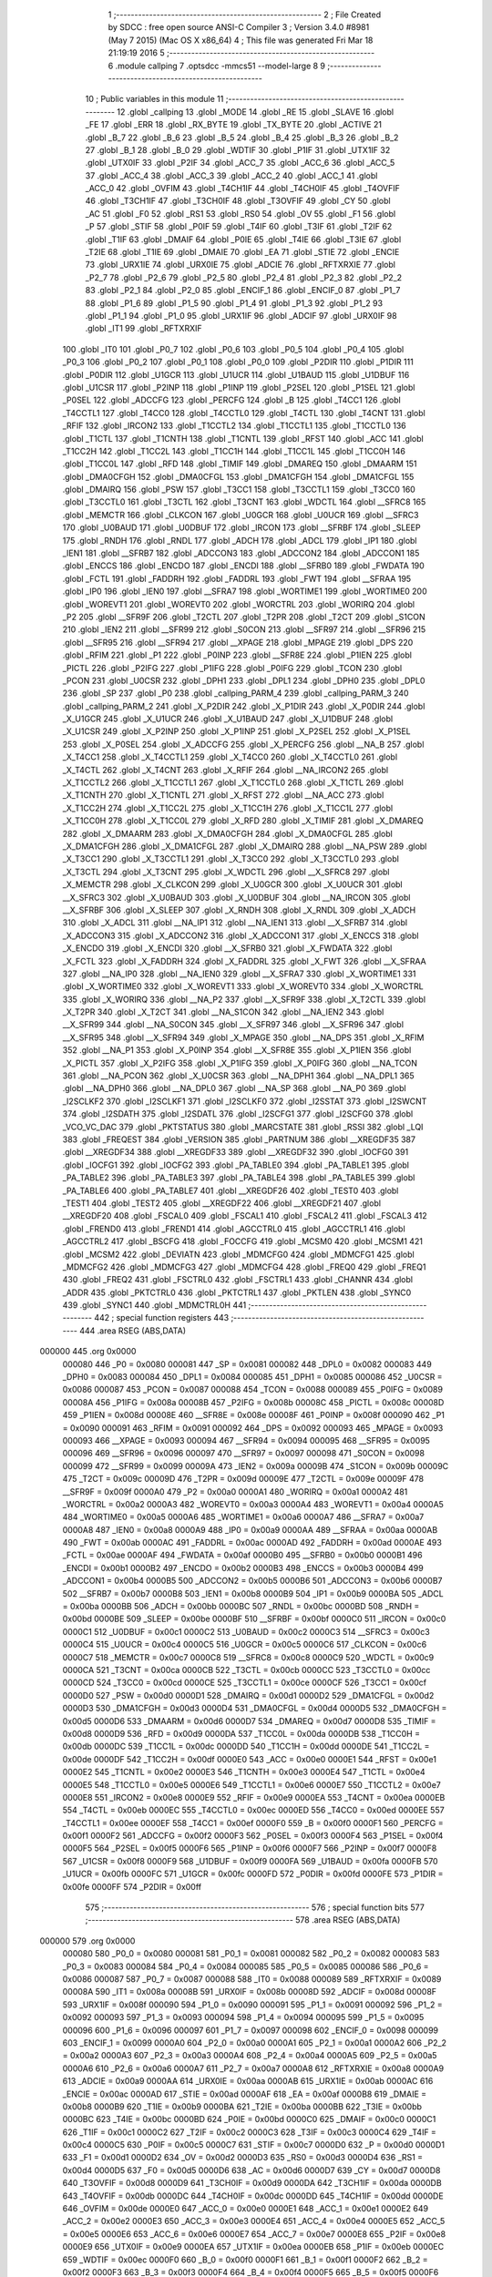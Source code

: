                                       1 ;--------------------------------------------------------
                                      2 ; File Created by SDCC : free open source ANSI-C Compiler
                                      3 ; Version 3.4.0 #8981 (May  7 2015) (Mac OS X x86_64)
                                      4 ; This file was generated Fri Mar 18 21:19:19 2016
                                      5 ;--------------------------------------------------------
                                      6 	.module callping
                                      7 	.optsdcc -mmcs51 --model-large
                                      8 	
                                      9 ;--------------------------------------------------------
                                     10 ; Public variables in this module
                                     11 ;--------------------------------------------------------
                                     12 	.globl _callping
                                     13 	.globl _MODE
                                     14 	.globl _RE
                                     15 	.globl _SLAVE
                                     16 	.globl _FE
                                     17 	.globl _ERR
                                     18 	.globl _RX_BYTE
                                     19 	.globl _TX_BYTE
                                     20 	.globl _ACTIVE
                                     21 	.globl _B_7
                                     22 	.globl _B_6
                                     23 	.globl _B_5
                                     24 	.globl _B_4
                                     25 	.globl _B_3
                                     26 	.globl _B_2
                                     27 	.globl _B_1
                                     28 	.globl _B_0
                                     29 	.globl _WDTIF
                                     30 	.globl _P1IF
                                     31 	.globl _UTX1IF
                                     32 	.globl _UTX0IF
                                     33 	.globl _P2IF
                                     34 	.globl _ACC_7
                                     35 	.globl _ACC_6
                                     36 	.globl _ACC_5
                                     37 	.globl _ACC_4
                                     38 	.globl _ACC_3
                                     39 	.globl _ACC_2
                                     40 	.globl _ACC_1
                                     41 	.globl _ACC_0
                                     42 	.globl _OVFIM
                                     43 	.globl _T4CH1IF
                                     44 	.globl _T4CH0IF
                                     45 	.globl _T4OVFIF
                                     46 	.globl _T3CH1IF
                                     47 	.globl _T3CH0IF
                                     48 	.globl _T3OVFIF
                                     49 	.globl _CY
                                     50 	.globl _AC
                                     51 	.globl _F0
                                     52 	.globl _RS1
                                     53 	.globl _RS0
                                     54 	.globl _OV
                                     55 	.globl _F1
                                     56 	.globl _P
                                     57 	.globl _STIF
                                     58 	.globl _P0IF
                                     59 	.globl _T4IF
                                     60 	.globl _T3IF
                                     61 	.globl _T2IF
                                     62 	.globl _T1IF
                                     63 	.globl _DMAIF
                                     64 	.globl _P0IE
                                     65 	.globl _T4IE
                                     66 	.globl _T3IE
                                     67 	.globl _T2IE
                                     68 	.globl _T1IE
                                     69 	.globl _DMAIE
                                     70 	.globl _EA
                                     71 	.globl _STIE
                                     72 	.globl _ENCIE
                                     73 	.globl _URX1IE
                                     74 	.globl _URX0IE
                                     75 	.globl _ADCIE
                                     76 	.globl _RFTXRXIE
                                     77 	.globl _P2_7
                                     78 	.globl _P2_6
                                     79 	.globl _P2_5
                                     80 	.globl _P2_4
                                     81 	.globl _P2_3
                                     82 	.globl _P2_2
                                     83 	.globl _P2_1
                                     84 	.globl _P2_0
                                     85 	.globl _ENCIF_1
                                     86 	.globl _ENCIF_0
                                     87 	.globl _P1_7
                                     88 	.globl _P1_6
                                     89 	.globl _P1_5
                                     90 	.globl _P1_4
                                     91 	.globl _P1_3
                                     92 	.globl _P1_2
                                     93 	.globl _P1_1
                                     94 	.globl _P1_0
                                     95 	.globl _URX1IF
                                     96 	.globl _ADCIF
                                     97 	.globl _URX0IF
                                     98 	.globl _IT1
                                     99 	.globl _RFTXRXIF
                                    100 	.globl _IT0
                                    101 	.globl _P0_7
                                    102 	.globl _P0_6
                                    103 	.globl _P0_5
                                    104 	.globl _P0_4
                                    105 	.globl _P0_3
                                    106 	.globl _P0_2
                                    107 	.globl _P0_1
                                    108 	.globl _P0_0
                                    109 	.globl _P2DIR
                                    110 	.globl _P1DIR
                                    111 	.globl _P0DIR
                                    112 	.globl _U1GCR
                                    113 	.globl _U1UCR
                                    114 	.globl _U1BAUD
                                    115 	.globl _U1DBUF
                                    116 	.globl _U1CSR
                                    117 	.globl _P2INP
                                    118 	.globl _P1INP
                                    119 	.globl _P2SEL
                                    120 	.globl _P1SEL
                                    121 	.globl _P0SEL
                                    122 	.globl _ADCCFG
                                    123 	.globl _PERCFG
                                    124 	.globl _B
                                    125 	.globl _T4CC1
                                    126 	.globl _T4CCTL1
                                    127 	.globl _T4CC0
                                    128 	.globl _T4CCTL0
                                    129 	.globl _T4CTL
                                    130 	.globl _T4CNT
                                    131 	.globl _RFIF
                                    132 	.globl _IRCON2
                                    133 	.globl _T1CCTL2
                                    134 	.globl _T1CCTL1
                                    135 	.globl _T1CCTL0
                                    136 	.globl _T1CTL
                                    137 	.globl _T1CNTH
                                    138 	.globl _T1CNTL
                                    139 	.globl _RFST
                                    140 	.globl _ACC
                                    141 	.globl _T1CC2H
                                    142 	.globl _T1CC2L
                                    143 	.globl _T1CC1H
                                    144 	.globl _T1CC1L
                                    145 	.globl _T1CC0H
                                    146 	.globl _T1CC0L
                                    147 	.globl _RFD
                                    148 	.globl _TIMIF
                                    149 	.globl _DMAREQ
                                    150 	.globl _DMAARM
                                    151 	.globl _DMA0CFGH
                                    152 	.globl _DMA0CFGL
                                    153 	.globl _DMA1CFGH
                                    154 	.globl _DMA1CFGL
                                    155 	.globl _DMAIRQ
                                    156 	.globl _PSW
                                    157 	.globl _T3CC1
                                    158 	.globl _T3CCTL1
                                    159 	.globl _T3CC0
                                    160 	.globl _T3CCTL0
                                    161 	.globl _T3CTL
                                    162 	.globl _T3CNT
                                    163 	.globl _WDCTL
                                    164 	.globl __SFRC8
                                    165 	.globl _MEMCTR
                                    166 	.globl _CLKCON
                                    167 	.globl _U0GCR
                                    168 	.globl _U0UCR
                                    169 	.globl __SFRC3
                                    170 	.globl _U0BAUD
                                    171 	.globl _U0DBUF
                                    172 	.globl _IRCON
                                    173 	.globl __SFRBF
                                    174 	.globl _SLEEP
                                    175 	.globl _RNDH
                                    176 	.globl _RNDL
                                    177 	.globl _ADCH
                                    178 	.globl _ADCL
                                    179 	.globl _IP1
                                    180 	.globl _IEN1
                                    181 	.globl __SFRB7
                                    182 	.globl _ADCCON3
                                    183 	.globl _ADCCON2
                                    184 	.globl _ADCCON1
                                    185 	.globl _ENCCS
                                    186 	.globl _ENCDO
                                    187 	.globl _ENCDI
                                    188 	.globl __SFRB0
                                    189 	.globl _FWDATA
                                    190 	.globl _FCTL
                                    191 	.globl _FADDRH
                                    192 	.globl _FADDRL
                                    193 	.globl _FWT
                                    194 	.globl __SFRAA
                                    195 	.globl _IP0
                                    196 	.globl _IEN0
                                    197 	.globl __SFRA7
                                    198 	.globl _WORTIME1
                                    199 	.globl _WORTIME0
                                    200 	.globl _WOREVT1
                                    201 	.globl _WOREVT0
                                    202 	.globl _WORCTRL
                                    203 	.globl _WORIRQ
                                    204 	.globl _P2
                                    205 	.globl __SFR9F
                                    206 	.globl _T2CTL
                                    207 	.globl _T2PR
                                    208 	.globl _T2CT
                                    209 	.globl _S1CON
                                    210 	.globl _IEN2
                                    211 	.globl __SFR99
                                    212 	.globl _S0CON
                                    213 	.globl __SFR97
                                    214 	.globl __SFR96
                                    215 	.globl __SFR95
                                    216 	.globl __SFR94
                                    217 	.globl __XPAGE
                                    218 	.globl _MPAGE
                                    219 	.globl _DPS
                                    220 	.globl _RFIM
                                    221 	.globl _P1
                                    222 	.globl _P0INP
                                    223 	.globl __SFR8E
                                    224 	.globl _P1IEN
                                    225 	.globl _PICTL
                                    226 	.globl _P2IFG
                                    227 	.globl _P1IFG
                                    228 	.globl _P0IFG
                                    229 	.globl _TCON
                                    230 	.globl _PCON
                                    231 	.globl _U0CSR
                                    232 	.globl _DPH1
                                    233 	.globl _DPL1
                                    234 	.globl _DPH0
                                    235 	.globl _DPL0
                                    236 	.globl _SP
                                    237 	.globl _P0
                                    238 	.globl _callping_PARM_4
                                    239 	.globl _callping_PARM_3
                                    240 	.globl _callping_PARM_2
                                    241 	.globl _X_P2DIR
                                    242 	.globl _X_P1DIR
                                    243 	.globl _X_P0DIR
                                    244 	.globl _X_U1GCR
                                    245 	.globl _X_U1UCR
                                    246 	.globl _X_U1BAUD
                                    247 	.globl _X_U1DBUF
                                    248 	.globl _X_U1CSR
                                    249 	.globl _X_P2INP
                                    250 	.globl _X_P1INP
                                    251 	.globl _X_P2SEL
                                    252 	.globl _X_P1SEL
                                    253 	.globl _X_P0SEL
                                    254 	.globl _X_ADCCFG
                                    255 	.globl _X_PERCFG
                                    256 	.globl __NA_B
                                    257 	.globl _X_T4CC1
                                    258 	.globl _X_T4CCTL1
                                    259 	.globl _X_T4CC0
                                    260 	.globl _X_T4CCTL0
                                    261 	.globl _X_T4CTL
                                    262 	.globl _X_T4CNT
                                    263 	.globl _X_RFIF
                                    264 	.globl __NA_IRCON2
                                    265 	.globl _X_T1CCTL2
                                    266 	.globl _X_T1CCTL1
                                    267 	.globl _X_T1CCTL0
                                    268 	.globl _X_T1CTL
                                    269 	.globl _X_T1CNTH
                                    270 	.globl _X_T1CNTL
                                    271 	.globl _X_RFST
                                    272 	.globl __NA_ACC
                                    273 	.globl _X_T1CC2H
                                    274 	.globl _X_T1CC2L
                                    275 	.globl _X_T1CC1H
                                    276 	.globl _X_T1CC1L
                                    277 	.globl _X_T1CC0H
                                    278 	.globl _X_T1CC0L
                                    279 	.globl _X_RFD
                                    280 	.globl _X_TIMIF
                                    281 	.globl _X_DMAREQ
                                    282 	.globl _X_DMAARM
                                    283 	.globl _X_DMA0CFGH
                                    284 	.globl _X_DMA0CFGL
                                    285 	.globl _X_DMA1CFGH
                                    286 	.globl _X_DMA1CFGL
                                    287 	.globl _X_DMAIRQ
                                    288 	.globl __NA_PSW
                                    289 	.globl _X_T3CC1
                                    290 	.globl _X_T3CCTL1
                                    291 	.globl _X_T3CC0
                                    292 	.globl _X_T3CCTL0
                                    293 	.globl _X_T3CTL
                                    294 	.globl _X_T3CNT
                                    295 	.globl _X_WDCTL
                                    296 	.globl __X_SFRC8
                                    297 	.globl _X_MEMCTR
                                    298 	.globl _X_CLKCON
                                    299 	.globl _X_U0GCR
                                    300 	.globl _X_U0UCR
                                    301 	.globl __X_SFRC3
                                    302 	.globl _X_U0BAUD
                                    303 	.globl _X_U0DBUF
                                    304 	.globl __NA_IRCON
                                    305 	.globl __X_SFRBF
                                    306 	.globl _X_SLEEP
                                    307 	.globl _X_RNDH
                                    308 	.globl _X_RNDL
                                    309 	.globl _X_ADCH
                                    310 	.globl _X_ADCL
                                    311 	.globl __NA_IP1
                                    312 	.globl __NA_IEN1
                                    313 	.globl __X_SFRB7
                                    314 	.globl _X_ADCCON3
                                    315 	.globl _X_ADCCON2
                                    316 	.globl _X_ADCCON1
                                    317 	.globl _X_ENCCS
                                    318 	.globl _X_ENCDO
                                    319 	.globl _X_ENCDI
                                    320 	.globl __X_SFRB0
                                    321 	.globl _X_FWDATA
                                    322 	.globl _X_FCTL
                                    323 	.globl _X_FADDRH
                                    324 	.globl _X_FADDRL
                                    325 	.globl _X_FWT
                                    326 	.globl __X_SFRAA
                                    327 	.globl __NA_IP0
                                    328 	.globl __NA_IEN0
                                    329 	.globl __X_SFRA7
                                    330 	.globl _X_WORTIME1
                                    331 	.globl _X_WORTIME0
                                    332 	.globl _X_WOREVT1
                                    333 	.globl _X_WOREVT0
                                    334 	.globl _X_WORCTRL
                                    335 	.globl _X_WORIRQ
                                    336 	.globl __NA_P2
                                    337 	.globl __X_SFR9F
                                    338 	.globl _X_T2CTL
                                    339 	.globl _X_T2PR
                                    340 	.globl _X_T2CT
                                    341 	.globl __NA_S1CON
                                    342 	.globl __NA_IEN2
                                    343 	.globl __X_SFR99
                                    344 	.globl __NA_S0CON
                                    345 	.globl __X_SFR97
                                    346 	.globl __X_SFR96
                                    347 	.globl __X_SFR95
                                    348 	.globl __X_SFR94
                                    349 	.globl _X_MPAGE
                                    350 	.globl __NA_DPS
                                    351 	.globl _X_RFIM
                                    352 	.globl __NA_P1
                                    353 	.globl _X_P0INP
                                    354 	.globl __X_SFR8E
                                    355 	.globl _X_P1IEN
                                    356 	.globl _X_PICTL
                                    357 	.globl _X_P2IFG
                                    358 	.globl _X_P1IFG
                                    359 	.globl _X_P0IFG
                                    360 	.globl __NA_TCON
                                    361 	.globl __NA_PCON
                                    362 	.globl _X_U0CSR
                                    363 	.globl __NA_DPH1
                                    364 	.globl __NA_DPL1
                                    365 	.globl __NA_DPH0
                                    366 	.globl __NA_DPL0
                                    367 	.globl __NA_SP
                                    368 	.globl __NA_P0
                                    369 	.globl _I2SCLKF2
                                    370 	.globl _I2SCLKF1
                                    371 	.globl _I2SCLKF0
                                    372 	.globl _I2SSTAT
                                    373 	.globl _I2SWCNT
                                    374 	.globl _I2SDATH
                                    375 	.globl _I2SDATL
                                    376 	.globl _I2SCFG1
                                    377 	.globl _I2SCFG0
                                    378 	.globl _VCO_VC_DAC
                                    379 	.globl _PKTSTATUS
                                    380 	.globl _MARCSTATE
                                    381 	.globl _RSSI
                                    382 	.globl _LQI
                                    383 	.globl _FREQEST
                                    384 	.globl _VERSION
                                    385 	.globl _PARTNUM
                                    386 	.globl __XREGDF35
                                    387 	.globl __XREGDF34
                                    388 	.globl __XREGDF33
                                    389 	.globl __XREGDF32
                                    390 	.globl _IOCFG0
                                    391 	.globl _IOCFG1
                                    392 	.globl _IOCFG2
                                    393 	.globl _PA_TABLE0
                                    394 	.globl _PA_TABLE1
                                    395 	.globl _PA_TABLE2
                                    396 	.globl _PA_TABLE3
                                    397 	.globl _PA_TABLE4
                                    398 	.globl _PA_TABLE5
                                    399 	.globl _PA_TABLE6
                                    400 	.globl _PA_TABLE7
                                    401 	.globl __XREGDF26
                                    402 	.globl _TEST0
                                    403 	.globl _TEST1
                                    404 	.globl _TEST2
                                    405 	.globl __XREGDF22
                                    406 	.globl __XREGDF21
                                    407 	.globl __XREGDF20
                                    408 	.globl _FSCAL0
                                    409 	.globl _FSCAL1
                                    410 	.globl _FSCAL2
                                    411 	.globl _FSCAL3
                                    412 	.globl _FREND0
                                    413 	.globl _FREND1
                                    414 	.globl _AGCCTRL0
                                    415 	.globl _AGCCTRL1
                                    416 	.globl _AGCCTRL2
                                    417 	.globl _BSCFG
                                    418 	.globl _FOCCFG
                                    419 	.globl _MCSM0
                                    420 	.globl _MCSM1
                                    421 	.globl _MCSM2
                                    422 	.globl _DEVIATN
                                    423 	.globl _MDMCFG0
                                    424 	.globl _MDMCFG1
                                    425 	.globl _MDMCFG2
                                    426 	.globl _MDMCFG3
                                    427 	.globl _MDMCFG4
                                    428 	.globl _FREQ0
                                    429 	.globl _FREQ1
                                    430 	.globl _FREQ2
                                    431 	.globl _FSCTRL0
                                    432 	.globl _FSCTRL1
                                    433 	.globl _CHANNR
                                    434 	.globl _ADDR
                                    435 	.globl _PKTCTRL0
                                    436 	.globl _PKTCTRL1
                                    437 	.globl _PKTLEN
                                    438 	.globl _SYNC0
                                    439 	.globl _SYNC1
                                    440 	.globl _MDMCTRL0H
                                    441 ;--------------------------------------------------------
                                    442 ; special function registers
                                    443 ;--------------------------------------------------------
                                    444 	.area RSEG    (ABS,DATA)
      000000                        445 	.org 0x0000
                           000080   446 _P0	=	0x0080
                           000081   447 _SP	=	0x0081
                           000082   448 _DPL0	=	0x0082
                           000083   449 _DPH0	=	0x0083
                           000084   450 _DPL1	=	0x0084
                           000085   451 _DPH1	=	0x0085
                           000086   452 _U0CSR	=	0x0086
                           000087   453 _PCON	=	0x0087
                           000088   454 _TCON	=	0x0088
                           000089   455 _P0IFG	=	0x0089
                           00008A   456 _P1IFG	=	0x008a
                           00008B   457 _P2IFG	=	0x008b
                           00008C   458 _PICTL	=	0x008c
                           00008D   459 _P1IEN	=	0x008d
                           00008E   460 __SFR8E	=	0x008e
                           00008F   461 _P0INP	=	0x008f
                           000090   462 _P1	=	0x0090
                           000091   463 _RFIM	=	0x0091
                           000092   464 _DPS	=	0x0092
                           000093   465 _MPAGE	=	0x0093
                           000093   466 __XPAGE	=	0x0093
                           000094   467 __SFR94	=	0x0094
                           000095   468 __SFR95	=	0x0095
                           000096   469 __SFR96	=	0x0096
                           000097   470 __SFR97	=	0x0097
                           000098   471 _S0CON	=	0x0098
                           000099   472 __SFR99	=	0x0099
                           00009A   473 _IEN2	=	0x009a
                           00009B   474 _S1CON	=	0x009b
                           00009C   475 _T2CT	=	0x009c
                           00009D   476 _T2PR	=	0x009d
                           00009E   477 _T2CTL	=	0x009e
                           00009F   478 __SFR9F	=	0x009f
                           0000A0   479 _P2	=	0x00a0
                           0000A1   480 _WORIRQ	=	0x00a1
                           0000A2   481 _WORCTRL	=	0x00a2
                           0000A3   482 _WOREVT0	=	0x00a3
                           0000A4   483 _WOREVT1	=	0x00a4
                           0000A5   484 _WORTIME0	=	0x00a5
                           0000A6   485 _WORTIME1	=	0x00a6
                           0000A7   486 __SFRA7	=	0x00a7
                           0000A8   487 _IEN0	=	0x00a8
                           0000A9   488 _IP0	=	0x00a9
                           0000AA   489 __SFRAA	=	0x00aa
                           0000AB   490 _FWT	=	0x00ab
                           0000AC   491 _FADDRL	=	0x00ac
                           0000AD   492 _FADDRH	=	0x00ad
                           0000AE   493 _FCTL	=	0x00ae
                           0000AF   494 _FWDATA	=	0x00af
                           0000B0   495 __SFRB0	=	0x00b0
                           0000B1   496 _ENCDI	=	0x00b1
                           0000B2   497 _ENCDO	=	0x00b2
                           0000B3   498 _ENCCS	=	0x00b3
                           0000B4   499 _ADCCON1	=	0x00b4
                           0000B5   500 _ADCCON2	=	0x00b5
                           0000B6   501 _ADCCON3	=	0x00b6
                           0000B7   502 __SFRB7	=	0x00b7
                           0000B8   503 _IEN1	=	0x00b8
                           0000B9   504 _IP1	=	0x00b9
                           0000BA   505 _ADCL	=	0x00ba
                           0000BB   506 _ADCH	=	0x00bb
                           0000BC   507 _RNDL	=	0x00bc
                           0000BD   508 _RNDH	=	0x00bd
                           0000BE   509 _SLEEP	=	0x00be
                           0000BF   510 __SFRBF	=	0x00bf
                           0000C0   511 _IRCON	=	0x00c0
                           0000C1   512 _U0DBUF	=	0x00c1
                           0000C2   513 _U0BAUD	=	0x00c2
                           0000C3   514 __SFRC3	=	0x00c3
                           0000C4   515 _U0UCR	=	0x00c4
                           0000C5   516 _U0GCR	=	0x00c5
                           0000C6   517 _CLKCON	=	0x00c6
                           0000C7   518 _MEMCTR	=	0x00c7
                           0000C8   519 __SFRC8	=	0x00c8
                           0000C9   520 _WDCTL	=	0x00c9
                           0000CA   521 _T3CNT	=	0x00ca
                           0000CB   522 _T3CTL	=	0x00cb
                           0000CC   523 _T3CCTL0	=	0x00cc
                           0000CD   524 _T3CC0	=	0x00cd
                           0000CE   525 _T3CCTL1	=	0x00ce
                           0000CF   526 _T3CC1	=	0x00cf
                           0000D0   527 _PSW	=	0x00d0
                           0000D1   528 _DMAIRQ	=	0x00d1
                           0000D2   529 _DMA1CFGL	=	0x00d2
                           0000D3   530 _DMA1CFGH	=	0x00d3
                           0000D4   531 _DMA0CFGL	=	0x00d4
                           0000D5   532 _DMA0CFGH	=	0x00d5
                           0000D6   533 _DMAARM	=	0x00d6
                           0000D7   534 _DMAREQ	=	0x00d7
                           0000D8   535 _TIMIF	=	0x00d8
                           0000D9   536 _RFD	=	0x00d9
                           0000DA   537 _T1CC0L	=	0x00da
                           0000DB   538 _T1CC0H	=	0x00db
                           0000DC   539 _T1CC1L	=	0x00dc
                           0000DD   540 _T1CC1H	=	0x00dd
                           0000DE   541 _T1CC2L	=	0x00de
                           0000DF   542 _T1CC2H	=	0x00df
                           0000E0   543 _ACC	=	0x00e0
                           0000E1   544 _RFST	=	0x00e1
                           0000E2   545 _T1CNTL	=	0x00e2
                           0000E3   546 _T1CNTH	=	0x00e3
                           0000E4   547 _T1CTL	=	0x00e4
                           0000E5   548 _T1CCTL0	=	0x00e5
                           0000E6   549 _T1CCTL1	=	0x00e6
                           0000E7   550 _T1CCTL2	=	0x00e7
                           0000E8   551 _IRCON2	=	0x00e8
                           0000E9   552 _RFIF	=	0x00e9
                           0000EA   553 _T4CNT	=	0x00ea
                           0000EB   554 _T4CTL	=	0x00eb
                           0000EC   555 _T4CCTL0	=	0x00ec
                           0000ED   556 _T4CC0	=	0x00ed
                           0000EE   557 _T4CCTL1	=	0x00ee
                           0000EF   558 _T4CC1	=	0x00ef
                           0000F0   559 _B	=	0x00f0
                           0000F1   560 _PERCFG	=	0x00f1
                           0000F2   561 _ADCCFG	=	0x00f2
                           0000F3   562 _P0SEL	=	0x00f3
                           0000F4   563 _P1SEL	=	0x00f4
                           0000F5   564 _P2SEL	=	0x00f5
                           0000F6   565 _P1INP	=	0x00f6
                           0000F7   566 _P2INP	=	0x00f7
                           0000F8   567 _U1CSR	=	0x00f8
                           0000F9   568 _U1DBUF	=	0x00f9
                           0000FA   569 _U1BAUD	=	0x00fa
                           0000FB   570 _U1UCR	=	0x00fb
                           0000FC   571 _U1GCR	=	0x00fc
                           0000FD   572 _P0DIR	=	0x00fd
                           0000FE   573 _P1DIR	=	0x00fe
                           0000FF   574 _P2DIR	=	0x00ff
                                    575 ;--------------------------------------------------------
                                    576 ; special function bits
                                    577 ;--------------------------------------------------------
                                    578 	.area RSEG    (ABS,DATA)
      000000                        579 	.org 0x0000
                           000080   580 _P0_0	=	0x0080
                           000081   581 _P0_1	=	0x0081
                           000082   582 _P0_2	=	0x0082
                           000083   583 _P0_3	=	0x0083
                           000084   584 _P0_4	=	0x0084
                           000085   585 _P0_5	=	0x0085
                           000086   586 _P0_6	=	0x0086
                           000087   587 _P0_7	=	0x0087
                           000088   588 _IT0	=	0x0088
                           000089   589 _RFTXRXIF	=	0x0089
                           00008A   590 _IT1	=	0x008a
                           00008B   591 _URX0IF	=	0x008b
                           00008D   592 _ADCIF	=	0x008d
                           00008F   593 _URX1IF	=	0x008f
                           000090   594 _P1_0	=	0x0090
                           000091   595 _P1_1	=	0x0091
                           000092   596 _P1_2	=	0x0092
                           000093   597 _P1_3	=	0x0093
                           000094   598 _P1_4	=	0x0094
                           000095   599 _P1_5	=	0x0095
                           000096   600 _P1_6	=	0x0096
                           000097   601 _P1_7	=	0x0097
                           000098   602 _ENCIF_0	=	0x0098
                           000099   603 _ENCIF_1	=	0x0099
                           0000A0   604 _P2_0	=	0x00a0
                           0000A1   605 _P2_1	=	0x00a1
                           0000A2   606 _P2_2	=	0x00a2
                           0000A3   607 _P2_3	=	0x00a3
                           0000A4   608 _P2_4	=	0x00a4
                           0000A5   609 _P2_5	=	0x00a5
                           0000A6   610 _P2_6	=	0x00a6
                           0000A7   611 _P2_7	=	0x00a7
                           0000A8   612 _RFTXRXIE	=	0x00a8
                           0000A9   613 _ADCIE	=	0x00a9
                           0000AA   614 _URX0IE	=	0x00aa
                           0000AB   615 _URX1IE	=	0x00ab
                           0000AC   616 _ENCIE	=	0x00ac
                           0000AD   617 _STIE	=	0x00ad
                           0000AF   618 _EA	=	0x00af
                           0000B8   619 _DMAIE	=	0x00b8
                           0000B9   620 _T1IE	=	0x00b9
                           0000BA   621 _T2IE	=	0x00ba
                           0000BB   622 _T3IE	=	0x00bb
                           0000BC   623 _T4IE	=	0x00bc
                           0000BD   624 _P0IE	=	0x00bd
                           0000C0   625 _DMAIF	=	0x00c0
                           0000C1   626 _T1IF	=	0x00c1
                           0000C2   627 _T2IF	=	0x00c2
                           0000C3   628 _T3IF	=	0x00c3
                           0000C4   629 _T4IF	=	0x00c4
                           0000C5   630 _P0IF	=	0x00c5
                           0000C7   631 _STIF	=	0x00c7
                           0000D0   632 _P	=	0x00d0
                           0000D1   633 _F1	=	0x00d1
                           0000D2   634 _OV	=	0x00d2
                           0000D3   635 _RS0	=	0x00d3
                           0000D4   636 _RS1	=	0x00d4
                           0000D5   637 _F0	=	0x00d5
                           0000D6   638 _AC	=	0x00d6
                           0000D7   639 _CY	=	0x00d7
                           0000D8   640 _T3OVFIF	=	0x00d8
                           0000D9   641 _T3CH0IF	=	0x00d9
                           0000DA   642 _T3CH1IF	=	0x00da
                           0000DB   643 _T4OVFIF	=	0x00db
                           0000DC   644 _T4CH0IF	=	0x00dc
                           0000DD   645 _T4CH1IF	=	0x00dd
                           0000DE   646 _OVFIM	=	0x00de
                           0000E0   647 _ACC_0	=	0x00e0
                           0000E1   648 _ACC_1	=	0x00e1
                           0000E2   649 _ACC_2	=	0x00e2
                           0000E3   650 _ACC_3	=	0x00e3
                           0000E4   651 _ACC_4	=	0x00e4
                           0000E5   652 _ACC_5	=	0x00e5
                           0000E6   653 _ACC_6	=	0x00e6
                           0000E7   654 _ACC_7	=	0x00e7
                           0000E8   655 _P2IF	=	0x00e8
                           0000E9   656 _UTX0IF	=	0x00e9
                           0000EA   657 _UTX1IF	=	0x00ea
                           0000EB   658 _P1IF	=	0x00eb
                           0000EC   659 _WDTIF	=	0x00ec
                           0000F0   660 _B_0	=	0x00f0
                           0000F1   661 _B_1	=	0x00f1
                           0000F2   662 _B_2	=	0x00f2
                           0000F3   663 _B_3	=	0x00f3
                           0000F4   664 _B_4	=	0x00f4
                           0000F5   665 _B_5	=	0x00f5
                           0000F6   666 _B_6	=	0x00f6
                           0000F7   667 _B_7	=	0x00f7
                           0000F8   668 _ACTIVE	=	0x00f8
                           0000F9   669 _TX_BYTE	=	0x00f9
                           0000FA   670 _RX_BYTE	=	0x00fa
                           0000FB   671 _ERR	=	0x00fb
                           0000FC   672 _FE	=	0x00fc
                           0000FD   673 _SLAVE	=	0x00fd
                           0000FE   674 _RE	=	0x00fe
                           0000FF   675 _MODE	=	0x00ff
                                    676 ;--------------------------------------------------------
                                    677 ; overlayable register banks
                                    678 ;--------------------------------------------------------
                                    679 	.area REG_BANK_0	(REL,OVR,DATA)
      000000                        680 	.ds 8
                                    681 ;--------------------------------------------------------
                                    682 ; internal ram data
                                    683 ;--------------------------------------------------------
                                    684 	.area DSEG    (DATA)
                                    685 ;--------------------------------------------------------
                                    686 ; overlayable items in internal ram 
                                    687 ;--------------------------------------------------------
                                    688 ;--------------------------------------------------------
                                    689 ; indirectly addressable internal ram data
                                    690 ;--------------------------------------------------------
                                    691 	.area ISEG    (DATA)
                                    692 ;--------------------------------------------------------
                                    693 ; absolute internal ram data
                                    694 ;--------------------------------------------------------
                                    695 	.area IABS    (ABS,DATA)
                                    696 	.area IABS    (ABS,DATA)
                                    697 ;--------------------------------------------------------
                                    698 ; bit data
                                    699 ;--------------------------------------------------------
                                    700 	.area BSEG    (BIT)
                                    701 ;--------------------------------------------------------
                                    702 ; paged external ram data
                                    703 ;--------------------------------------------------------
                                    704 	.area PSEG    (PAG,XDATA)
                                    705 ;--------------------------------------------------------
                                    706 ; external ram data
                                    707 ;--------------------------------------------------------
                                    708 	.area XSEG    (XDATA)
                           00DF02   709 _MDMCTRL0H	=	0xdf02
                           00DF00   710 _SYNC1	=	0xdf00
                           00DF01   711 _SYNC0	=	0xdf01
                           00DF02   712 _PKTLEN	=	0xdf02
                           00DF03   713 _PKTCTRL1	=	0xdf03
                           00DF04   714 _PKTCTRL0	=	0xdf04
                           00DF05   715 _ADDR	=	0xdf05
                           00DF06   716 _CHANNR	=	0xdf06
                           00DF07   717 _FSCTRL1	=	0xdf07
                           00DF08   718 _FSCTRL0	=	0xdf08
                           00DF09   719 _FREQ2	=	0xdf09
                           00DF0A   720 _FREQ1	=	0xdf0a
                           00DF0B   721 _FREQ0	=	0xdf0b
                           00DF0C   722 _MDMCFG4	=	0xdf0c
                           00DF0D   723 _MDMCFG3	=	0xdf0d
                           00DF0E   724 _MDMCFG2	=	0xdf0e
                           00DF0F   725 _MDMCFG1	=	0xdf0f
                           00DF10   726 _MDMCFG0	=	0xdf10
                           00DF11   727 _DEVIATN	=	0xdf11
                           00DF12   728 _MCSM2	=	0xdf12
                           00DF13   729 _MCSM1	=	0xdf13
                           00DF14   730 _MCSM0	=	0xdf14
                           00DF15   731 _FOCCFG	=	0xdf15
                           00DF16   732 _BSCFG	=	0xdf16
                           00DF17   733 _AGCCTRL2	=	0xdf17
                           00DF18   734 _AGCCTRL1	=	0xdf18
                           00DF19   735 _AGCCTRL0	=	0xdf19
                           00DF1A   736 _FREND1	=	0xdf1a
                           00DF1B   737 _FREND0	=	0xdf1b
                           00DF1C   738 _FSCAL3	=	0xdf1c
                           00DF1D   739 _FSCAL2	=	0xdf1d
                           00DF1E   740 _FSCAL1	=	0xdf1e
                           00DF1F   741 _FSCAL0	=	0xdf1f
                           00DF20   742 __XREGDF20	=	0xdf20
                           00DF21   743 __XREGDF21	=	0xdf21
                           00DF22   744 __XREGDF22	=	0xdf22
                           00DF23   745 _TEST2	=	0xdf23
                           00DF24   746 _TEST1	=	0xdf24
                           00DF25   747 _TEST0	=	0xdf25
                           00DF26   748 __XREGDF26	=	0xdf26
                           00DF27   749 _PA_TABLE7	=	0xdf27
                           00DF28   750 _PA_TABLE6	=	0xdf28
                           00DF29   751 _PA_TABLE5	=	0xdf29
                           00DF2A   752 _PA_TABLE4	=	0xdf2a
                           00DF2B   753 _PA_TABLE3	=	0xdf2b
                           00DF2C   754 _PA_TABLE2	=	0xdf2c
                           00DF2D   755 _PA_TABLE1	=	0xdf2d
                           00DF2E   756 _PA_TABLE0	=	0xdf2e
                           00DF2F   757 _IOCFG2	=	0xdf2f
                           00DF30   758 _IOCFG1	=	0xdf30
                           00DF31   759 _IOCFG0	=	0xdf31
                           00DF32   760 __XREGDF32	=	0xdf32
                           00DF33   761 __XREGDF33	=	0xdf33
                           00DF34   762 __XREGDF34	=	0xdf34
                           00DF35   763 __XREGDF35	=	0xdf35
                           00DF36   764 _PARTNUM	=	0xdf36
                           00DF37   765 _VERSION	=	0xdf37
                           00DF38   766 _FREQEST	=	0xdf38
                           00DF39   767 _LQI	=	0xdf39
                           00DF3A   768 _RSSI	=	0xdf3a
                           00DF3B   769 _MARCSTATE	=	0xdf3b
                           00DF3C   770 _PKTSTATUS	=	0xdf3c
                           00DF3D   771 _VCO_VC_DAC	=	0xdf3d
                           00DF40   772 _I2SCFG0	=	0xdf40
                           00DF41   773 _I2SCFG1	=	0xdf41
                           00DF42   774 _I2SDATL	=	0xdf42
                           00DF43   775 _I2SDATH	=	0xdf43
                           00DF44   776 _I2SWCNT	=	0xdf44
                           00DF45   777 _I2SSTAT	=	0xdf45
                           00DF46   778 _I2SCLKF0	=	0xdf46
                           00DF47   779 _I2SCLKF1	=	0xdf47
                           00DF48   780 _I2SCLKF2	=	0xdf48
                           00DF80   781 __NA_P0	=	0xdf80
                           00DF81   782 __NA_SP	=	0xdf81
                           00DF82   783 __NA_DPL0	=	0xdf82
                           00DF83   784 __NA_DPH0	=	0xdf83
                           00DF84   785 __NA_DPL1	=	0xdf84
                           00DF85   786 __NA_DPH1	=	0xdf85
                           00DF86   787 _X_U0CSR	=	0xdf86
                           00DF87   788 __NA_PCON	=	0xdf87
                           00DF88   789 __NA_TCON	=	0xdf88
                           00DF89   790 _X_P0IFG	=	0xdf89
                           00DF8A   791 _X_P1IFG	=	0xdf8a
                           00DF8B   792 _X_P2IFG	=	0xdf8b
                           00DF8C   793 _X_PICTL	=	0xdf8c
                           00DF8D   794 _X_P1IEN	=	0xdf8d
                           00DF8E   795 __X_SFR8E	=	0xdf8e
                           00DF8F   796 _X_P0INP	=	0xdf8f
                           00DF90   797 __NA_P1	=	0xdf90
                           00DF91   798 _X_RFIM	=	0xdf91
                           00DF92   799 __NA_DPS	=	0xdf92
                           00DF93   800 _X_MPAGE	=	0xdf93
                           00DF94   801 __X_SFR94	=	0xdf94
                           00DF95   802 __X_SFR95	=	0xdf95
                           00DF96   803 __X_SFR96	=	0xdf96
                           00DF97   804 __X_SFR97	=	0xdf97
                           00DF98   805 __NA_S0CON	=	0xdf98
                           00DF99   806 __X_SFR99	=	0xdf99
                           00DF9A   807 __NA_IEN2	=	0xdf9a
                           00DF9B   808 __NA_S1CON	=	0xdf9b
                           00DF9C   809 _X_T2CT	=	0xdf9c
                           00DF9D   810 _X_T2PR	=	0xdf9d
                           00DF9E   811 _X_T2CTL	=	0xdf9e
                           00DF9F   812 __X_SFR9F	=	0xdf9f
                           00DFA0   813 __NA_P2	=	0xdfa0
                           00DFA1   814 _X_WORIRQ	=	0xdfa1
                           00DFA2   815 _X_WORCTRL	=	0xdfa2
                           00DFA3   816 _X_WOREVT0	=	0xdfa3
                           00DFA4   817 _X_WOREVT1	=	0xdfa4
                           00DFA5   818 _X_WORTIME0	=	0xdfa5
                           00DFA6   819 _X_WORTIME1	=	0xdfa6
                           00DFA7   820 __X_SFRA7	=	0xdfa7
                           00DFA8   821 __NA_IEN0	=	0xdfa8
                           00DFA9   822 __NA_IP0	=	0xdfa9
                           00DFAA   823 __X_SFRAA	=	0xdfaa
                           00DFAB   824 _X_FWT	=	0xdfab
                           00DFAC   825 _X_FADDRL	=	0xdfac
                           00DFAD   826 _X_FADDRH	=	0xdfad
                           00DFAE   827 _X_FCTL	=	0xdfae
                           00DFAF   828 _X_FWDATA	=	0xdfaf
                           00DFB0   829 __X_SFRB0	=	0xdfb0
                           00DFB1   830 _X_ENCDI	=	0xdfb1
                           00DFB2   831 _X_ENCDO	=	0xdfb2
                           00DFB3   832 _X_ENCCS	=	0xdfb3
                           00DFB4   833 _X_ADCCON1	=	0xdfb4
                           00DFB5   834 _X_ADCCON2	=	0xdfb5
                           00DFB6   835 _X_ADCCON3	=	0xdfb6
                           00DFB7   836 __X_SFRB7	=	0xdfb7
                           00DFB8   837 __NA_IEN1	=	0xdfb8
                           00DFB9   838 __NA_IP1	=	0xdfb9
                           00DFBA   839 _X_ADCL	=	0xdfba
                           00DFBB   840 _X_ADCH	=	0xdfbb
                           00DFBC   841 _X_RNDL	=	0xdfbc
                           00DFBD   842 _X_RNDH	=	0xdfbd
                           00DFBE   843 _X_SLEEP	=	0xdfbe
                           00DFBF   844 __X_SFRBF	=	0xdfbf
                           00DFC0   845 __NA_IRCON	=	0xdfc0
                           00DFC1   846 _X_U0DBUF	=	0xdfc1
                           00DFC2   847 _X_U0BAUD	=	0xdfc2
                           00DFC3   848 __X_SFRC3	=	0xdfc3
                           00DFC4   849 _X_U0UCR	=	0xdfc4
                           00DFC5   850 _X_U0GCR	=	0xdfc5
                           00DFC6   851 _X_CLKCON	=	0xdfc6
                           00DFC7   852 _X_MEMCTR	=	0xdfc7
                           00DFC8   853 __X_SFRC8	=	0xdfc8
                           00DFC9   854 _X_WDCTL	=	0xdfc9
                           00DFCA   855 _X_T3CNT	=	0xdfca
                           00DFCB   856 _X_T3CTL	=	0xdfcb
                           00DFCC   857 _X_T3CCTL0	=	0xdfcc
                           00DFCD   858 _X_T3CC0	=	0xdfcd
                           00DFCE   859 _X_T3CCTL1	=	0xdfce
                           00DFCF   860 _X_T3CC1	=	0xdfcf
                           00DFD0   861 __NA_PSW	=	0xdfd0
                           00DFD1   862 _X_DMAIRQ	=	0xdfd1
                           00DFD2   863 _X_DMA1CFGL	=	0xdfd2
                           00DFD3   864 _X_DMA1CFGH	=	0xdfd3
                           00DFD4   865 _X_DMA0CFGL	=	0xdfd4
                           00DFD5   866 _X_DMA0CFGH	=	0xdfd5
                           00DFD6   867 _X_DMAARM	=	0xdfd6
                           00DFD7   868 _X_DMAREQ	=	0xdfd7
                           00DFD8   869 _X_TIMIF	=	0xdfd8
                           00DFD9   870 _X_RFD	=	0xdfd9
                           00DFDA   871 _X_T1CC0L	=	0xdfda
                           00DFDB   872 _X_T1CC0H	=	0xdfdb
                           00DFDC   873 _X_T1CC1L	=	0xdfdc
                           00DFDD   874 _X_T1CC1H	=	0xdfdd
                           00DFDE   875 _X_T1CC2L	=	0xdfde
                           00DFDF   876 _X_T1CC2H	=	0xdfdf
                           00DFE0   877 __NA_ACC	=	0xdfe0
                           00DFE1   878 _X_RFST	=	0xdfe1
                           00DFE2   879 _X_T1CNTL	=	0xdfe2
                           00DFE3   880 _X_T1CNTH	=	0xdfe3
                           00DFE4   881 _X_T1CTL	=	0xdfe4
                           00DFE5   882 _X_T1CCTL0	=	0xdfe5
                           00DFE6   883 _X_T1CCTL1	=	0xdfe6
                           00DFE7   884 _X_T1CCTL2	=	0xdfe7
                           00DFE8   885 __NA_IRCON2	=	0xdfe8
                           00DFE9   886 _X_RFIF	=	0xdfe9
                           00DFEA   887 _X_T4CNT	=	0xdfea
                           00DFEB   888 _X_T4CTL	=	0xdfeb
                           00DFEC   889 _X_T4CCTL0	=	0xdfec
                           00DFED   890 _X_T4CC0	=	0xdfed
                           00DFEE   891 _X_T4CCTL1	=	0xdfee
                           00DFEF   892 _X_T4CC1	=	0xdfef
                           00DFF0   893 __NA_B	=	0xdff0
                           00DFF1   894 _X_PERCFG	=	0xdff1
                           00DFF2   895 _X_ADCCFG	=	0xdff2
                           00DFF3   896 _X_P0SEL	=	0xdff3
                           00DFF4   897 _X_P1SEL	=	0xdff4
                           00DFF5   898 _X_P2SEL	=	0xdff5
                           00DFF6   899 _X_P1INP	=	0xdff6
                           00DFF7   900 _X_P2INP	=	0xdff7
                           00DFF8   901 _X_U1CSR	=	0xdff8
                           00DFF9   902 _X_U1DBUF	=	0xdff9
                           00DFFA   903 _X_U1BAUD	=	0xdffa
                           00DFFB   904 _X_U1UCR	=	0xdffb
                           00DFFC   905 _X_U1GCR	=	0xdffc
                           00DFFD   906 _X_P0DIR	=	0xdffd
                           00DFFE   907 _X_P1DIR	=	0xdffe
                           00DFFF   908 _X_P2DIR	=	0xdfff
      00F249                        909 _callping_PARM_2:
      00F249                        910 	.ds 3
      00F24C                        911 _callping_PARM_3:
      00F24C                        912 	.ds 3
      00F24F                        913 _callping_PARM_4:
      00F24F                        914 	.ds 3
      00F252                        915 _callping_c_1_45:
      00F252                        916 	.ds 3
                                    917 ;--------------------------------------------------------
                                    918 ; absolute external ram data
                                    919 ;--------------------------------------------------------
                                    920 	.area XABS    (ABS,XDATA)
                                    921 ;--------------------------------------------------------
                                    922 ; external initialized ram data
                                    923 ;--------------------------------------------------------
                                    924 	.area XISEG   (XDATA)
                                    925 	.area HOME    (CODE)
                                    926 	.area GSINIT0 (CODE)
                                    927 	.area GSINIT1 (CODE)
                                    928 	.area GSINIT2 (CODE)
                                    929 	.area GSINIT3 (CODE)
                                    930 	.area GSINIT4 (CODE)
                                    931 	.area GSINIT5 (CODE)
                                    932 	.area GSINIT  (CODE)
                                    933 	.area GSFINAL (CODE)
                                    934 	.area CSEG    (CODE)
                                    935 ;--------------------------------------------------------
                                    936 ; global & static initialisations
                                    937 ;--------------------------------------------------------
                                    938 	.area HOME    (CODE)
                                    939 	.area GSINIT  (CODE)
                                    940 	.area GSFINAL (CODE)
                                    941 	.area GSINIT  (CODE)
                                    942 ;--------------------------------------------------------
                                    943 ; Home
                                    944 ;--------------------------------------------------------
                                    945 	.area HOME    (CODE)
                                    946 	.area HOME    (CODE)
                                    947 ;--------------------------------------------------------
                                    948 ; code
                                    949 ;--------------------------------------------------------
                                    950 	.area CSEG    (CODE)
                                    951 ;------------------------------------------------------------
                                    952 ;Allocation info for local variables in function 'callping'
                                    953 ;------------------------------------------------------------
                                    954 ;state                     Allocated with name '_callping_PARM_2'
                                    955 ;waitflag                  Allocated with name '_callping_PARM_3'
                                    956 ;clearflag                 Allocated with name '_callping_PARM_4'
                                    957 ;c                         Allocated with name '_callping_c_1_45'
                                    958 ;------------------------------------------------------------
                                    959 ;	callping.c:4: callping(Rcall *c, uint8 *state, uint8 *waitflag, uint8 *clearflag)
                                    960 ;	-----------------------------------------
                                    961 ;	 function callping
                                    962 ;	-----------------------------------------
      00114B                        963 _callping:
                           000007   964 	ar7 = 0x07
                           000006   965 	ar6 = 0x06
                           000005   966 	ar5 = 0x05
                           000004   967 	ar4 = 0x04
                           000003   968 	ar3 = 0x03
                           000002   969 	ar2 = 0x02
                           000001   970 	ar1 = 0x01
                           000000   971 	ar0 = 0x00
      00114B AF F0            [24]  972 	mov	r7,b
      00114D AE 83            [24]  973 	mov	r6,dph
      00114F E5 82            [12]  974 	mov	a,dpl
      001151 90 F2 52         [24]  975 	mov	dptr,#_callping_c_1_45
      001154 F0               [24]  976 	movx	@dptr,a
      001155 EE               [12]  977 	mov	a,r6
      001156 A3               [24]  978 	inc	dptr
      001157 F0               [24]  979 	movx	@dptr,a
      001158 EF               [12]  980 	mov	a,r7
      001159 A3               [24]  981 	inc	dptr
      00115A F0               [24]  982 	movx	@dptr,a
                                    983 ;	callping.c:9: c->type = Rping;
      00115B 90 F2 52         [24]  984 	mov	dptr,#_callping_c_1_45
      00115E E0               [24]  985 	movx	a,@dptr
      00115F FD               [12]  986 	mov	r5,a
      001160 A3               [24]  987 	inc	dptr
      001161 E0               [24]  988 	movx	a,@dptr
      001162 FE               [12]  989 	mov	r6,a
      001163 A3               [24]  990 	inc	dptr
      001164 E0               [24]  991 	movx	a,@dptr
      001165 FF               [12]  992 	mov	r7,a
      001166 8D 82            [24]  993 	mov	dpl,r5
      001168 8E 83            [24]  994 	mov	dph,r6
      00116A 8F F0            [24]  995 	mov	b,r7
      00116C 74 08            [12]  996 	mov	a,#0x08
      00116E 12 1D 9D         [24]  997 	lcall	__gptrput
                                    998 ;	callping.c:10: *state = Reply;
      001171 90 F2 49         [24]  999 	mov	dptr,#_callping_PARM_2
      001174 E0               [24] 1000 	movx	a,@dptr
      001175 FD               [12] 1001 	mov	r5,a
      001176 A3               [24] 1002 	inc	dptr
      001177 E0               [24] 1003 	movx	a,@dptr
      001178 FE               [12] 1004 	mov	r6,a
      001179 A3               [24] 1005 	inc	dptr
      00117A E0               [24] 1006 	movx	a,@dptr
      00117B FF               [12] 1007 	mov	r7,a
      00117C 8D 82            [24] 1008 	mov	dpl,r5
      00117E 8E 83            [24] 1009 	mov	dph,r6
      001180 8F F0            [24] 1010 	mov	b,r7
      001182 74 01            [12] 1011 	mov	a,#0x01
      001184 02 1D 9D         [24] 1012 	ljmp	__gptrput
                                   1013 	.area CSEG    (CODE)
                                   1014 	.area CONST   (CODE)
                                   1015 	.area XINIT   (CODE)
                                   1016 	.area CABS    (ABS,CODE)
